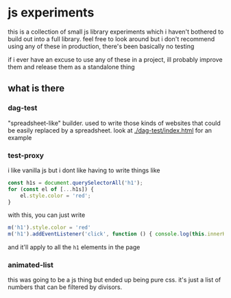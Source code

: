 * js experiments
this is a collection of small js library experiments which i haven't bothered to build out into a full library.
feel free to look around but i don't recommend using any of these in production, there's been basically no testing

if i ever have an excuse to use any of these in a project, ill probably improve them and release them as a standalone thing

** what is there
*** dag-test
"spreadsheet-like" builder.
used to write those kinds of websites that could be easily replaced by a spreadsheet.
look at [[./dag-test/index.html]] for an example
*** test-proxy
i like vanilla js but i dont like having to write things like
#+begin_src js
const h1s = document.querySelectorAll('h1');
for (const el of [...h1s]) {
    el.style.color = 'red';
}
#+end_src
with this, you can just write
#+begin_src js
m('h1').style.color = 'red'
m('h1').addEventListener('click', function () { console.log(this.innerHTML) })
#+end_src
and it'll apply to all the =h1= elements in the page
*** animated-list
this was going to be a js thing but ended up being pure css.
it's just a list of numbers that can be filtered by divisors.
